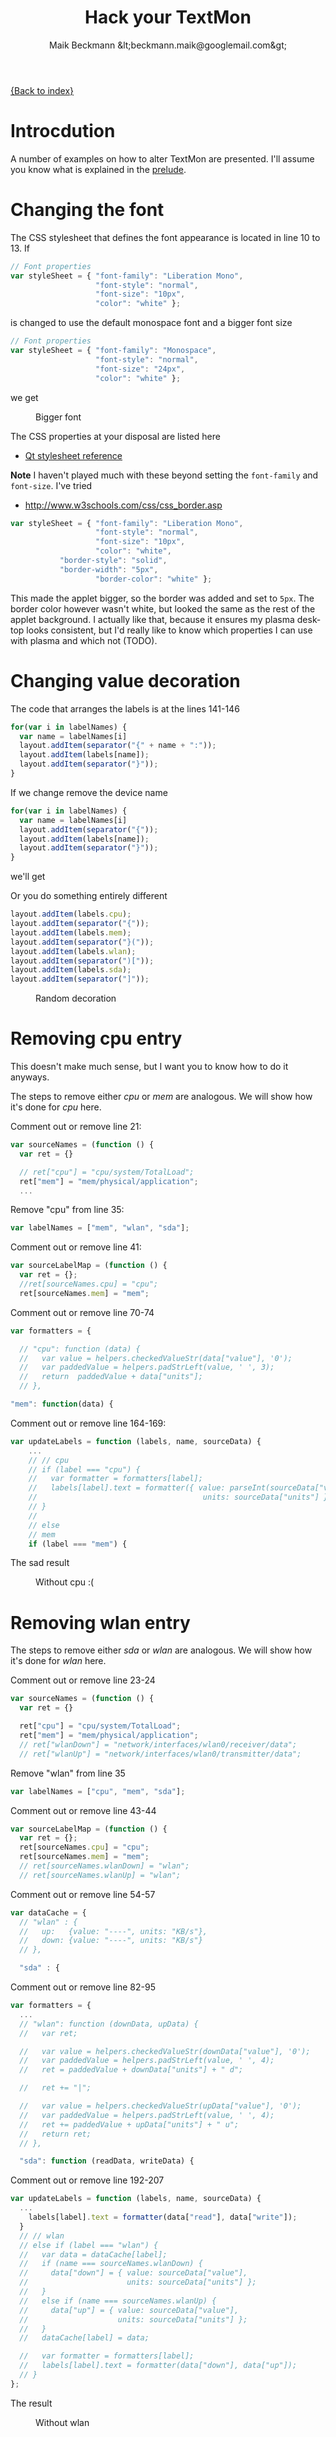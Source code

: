 #+Title: Hack your TextMon
#+Author: Maik Beckmann &lt;beckmann.maik@googlemail.com&gt;
#+Language: en
#+Style: <link rel="stylesheet" type="text/css" href="org-mode.css"/>

[[file:index.html][{Back to index}]]

* Introcdution
A number of examples on how to alter TextMon are presented.  I'll assume you
know what is explained in the [[file:prelude.html][prelude]].

* Changing the font
The CSS stylesheet that defines the font appearance is located in line 10
to 13.  If
#+begin_src js
  // Font properties
  var styleSheet = { "font-family": "Liberation Mono",
                     "font-style": "normal",
                     "font-size": "10px",
                     "color": "white" };
#+end_src
is changed to use the default monospace font and a bigger font size
#+begin_src js
  // Font properties
  var styleSheet = { "font-family": "Monospace",
                     "font-style": "normal",
                     "font-size": "24px",
                     "color": "white" };
#+end_src
we get
#+caption: Bigger font
[[file:images/textmon-0.1/bigger_font.png]]

The CSS properties at your disposal are listed here
 - [[http://developer.qt.nokia.com/doc/qt-4.8/stylesheet-reference.html#list-of-properties][Qt stylesheet reference]]

*Note* I haven't played much with these beyond setting the =font-family= and
 =font-size=.  I've tried
 - http://www.w3schools.com/css/css_border.asp
#+BEGIN_SRC js
var styleSheet = { "font-family": "Liberation Mono",
                   "font-style": "normal",
                   "font-size": "10px",
                   "color": "white",
		   "border-style": "solid",
		   "border-width": "5px",
                   "border-color": "white" };
#+END_SRC
This made the applet bigger, so the border was added and set to =5px=.  The
border color however wasn't white, but looked the same as the rest of the
applet background.  I actually like that, because it ensures my plasma desktop
looks consistent, but I'd really like to know which properties I can use with
plasma and which not (TODO).

* Changing value decoration
The code that arranges the labels is at the lines 141-146
#+begin_src js
  for(var i in labelNames) {
    var name = labelNames[i]
    layout.addItem(separator("{" + name + ":"));
    layout.addItem(labels[name]);
    layout.addItem(separator("}"));
  }
#+end_src
If we change remove the device name
#+begin_src js
  for(var i in labelNames) {
    var name = labelNames[i]
    layout.addItem(separator("{"));
    layout.addItem(labels[name]);
    layout.addItem(separator("}"));
  }
#+end_src
we'll get
#+caption: Without device names
[[file:images/textmon-0.1/without_device_names.png]]
Or you do something entirely different
#+begin_src js
  layout.addItem(labels.cpu);
  layout.addItem(separator("{"));
  layout.addItem(labels.mem);
  layout.addItem(separator("}("));
  layout.addItem(labels.wlan);
  layout.addItem(separator(")["));
  layout.addItem(labels.sda);
  layout.addItem(separator("]"));
#+end_src
#+caption: Random decoration
[[file:images/textmon-0.1/random_decoration.png]]

* Removing cpu entry
This doesn't make much sense, but I want you to know how to do it anyways.

The steps to remove either /cpu/ or /mem/ are analogous.  We will show how it's
done for /cpu/ here.

Comment out or remove line 21:
#+begin_src js
  var sourceNames = (function () {
    var ret = {}

    // ret["cpu"] = "cpu/system/TotalLoad";
    ret["mem"] = "mem/physical/application";
    ...
#+end_src

Remove "cpu" from line 35:
#+begin_src js
  var labelNames = ["mem", "wlan", "sda"];
#+end_src

Comment out or remove line 41:
#+begin_src js
var sourceLabelMap = (function () {
  var ret = {};
  //ret[sourceNames.cpu] = "cpu";
  ret[sourceNames.mem] = "mem";
#+end_src

Comment out or remove line 70-74
#+begin_src js
  var formatters = {

    // "cpu": function (data) {
    //   var value = helpers.checkedValueStr(data["value"], '0');
    //   var paddedValue = helpers.padStrLeft(value, ' ', 3);
    //   return  paddedValue + data["units"];
    // },

  "mem": function(data) {
#+end_src

Comment out or remove line 164-169:
#+begin_src js
  var updateLabels = function (labels, name, sourceData) {
      ...
      // // cpu
      // if (label === "cpu") {
      //   var formatter = formatters[label];
      //   labels[label].text = formatter({ value: parseInt(sourceData["value"]),
      //                                     units: sourceData["units"] });
      // }
      //
      // else
      // mem
      if (label === "mem") {
#+end_src

The sad result
#+caption: Without cpu :(
[[file:images/textmon-0.1/without_cpu.png]]

* Removing  wlan entry
The steps to remove either /sda/ or /wlan/ are analogous.  We will show how
it's done for /wlan/ here.

Comment out or remove line 23-24
#+begin_src js
  var sourceNames = (function () {
    var ret = {}

    ret["cpu"] = "cpu/system/TotalLoad";
    ret["mem"] = "mem/physical/application";
    // ret["wlanDown"] = "network/interfaces/wlan0/receiver/data";
    // ret["wlanUp"] = "network/interfaces/wlan0/transmitter/data";
#+end_src

Remove "wlan" from line 35
#+begin_src js
  var labelNames = ["cpu", "mem", "sda"];
#+end_src

Comment out or remove line 43-44
#+begin_src js
var sourceLabelMap = (function () {
  var ret = {};
  ret[sourceNames.cpu] = "cpu";
  ret[sourceNames.mem] = "mem";
  // ret[sourceNames.wlanDown] = "wlan";
  // ret[sourceNames.wlanUp] = "wlan";
#+end_src

Comment out or remove line 54-57
#+begin_src js
  var dataCache = {
    // "wlan" : {
    //   up:   {value: "----", units: "KB/s"},
    //   down: {value: "----", units: "KB/s"}
    // },

    "sda" : {
#+end_src

Comment out or remove line 82-95
#+begin_src js
  var formatters = {
    ...
    // "wlan": function (downData, upData) {
    //   var ret;

    //   var value = helpers.checkedValueStr(downData["value"], '0');
    //   var paddedValue = helpers.padStrLeft(value, ' ', 4);
    //   ret = paddedValue + downData["units"] + " d";

    //   ret += "|";

    //   var value = helpers.checkedValueStr(upData["value"], '0');
    //   var paddedValue = helpers.padStrLeft(value, ' ', 4);
    //   ret += paddedValue + upData["units"] + " u";
    //   return ret;
    // },

    "sda": function (readData, writeData) {
#+end_src

Comment out or remove line 192-207
#+begin_src js
  var updateLabels = function (labels, name, sourceData) {
    ...
      labels[label].text = formatter(data["read"], data["write"]);
    }
    // // wlan
    // else if (label === "wlan") {
    //   var data = dataCache[label];
    //   if (name === sourceNames.wlanDown) {
    //     data["down"] = { value: sourceData["value"],
    //                      units: sourceData["units"] };
    //   }
    //   else if (name === sourceNames.wlanUp) {
    //     data["up"] = { value: sourceData["value"],
    //                    units: sourceData["units"] };
    //   }
    //   dataCache[label] = data;

    //   var formatter = formatters[label];
    //   labels[label].text = formatter(data["down"], data["up"]);
    // }
  };
#+end_src

The result
#+caption: Without wlan
[[file:images/textmon-0.1/without_wlan.png]]

* Monitoring eth0 instead of wlan0
Your system may have a different device names for /wlan/ (i.e. =ath0=) or you
want to minitor your LAN (=eth0=) throughput instead.

Though it isn't strictly necessary, I recommend reading on [[file:dataengines.html][plasma data engines]]
before you continue.  Because
 - it's interesting
 - you'll know what to do when something goes wrong here

The location in =main.js= to change the monitored devices is line 21-28
#+begin_src js
  // systemmonitor sources we're subscribing to.  Found via
  //   : $ plasmaengineexplorer
  var sourceNames = (function () {
    var ret = {}

    ret["cpu"] = "cpu/system/TotalLoad";
    ret["mem"] = "mem/physical/application";
    ret["wlanDown"] = "network/interfaces/wlan0/receiver/data";
    ret["wlanUp"] = "network/interfaces/wlan0/transmitter/data";
    //
    var sdaBase = "disk/sda_(8:0)/Rate";
    ret["sdaRead"] = sdaBase + "/rblk";
    ret["sdaWrite"] = sdaBase + "/wblk";

    return ret;
  })();
#+end_src

Just as the comment suggest, use /plasmaengineexplorer/ to figure out the
proper identifiers.  For the down rate of the =eth0= device this is
#+caption: eth0
[[file:images/textmon-0.1/engine_explorer_eth0.png]]

After the source names are changed
#+begin_src js
  var sourceNames = (function () {
    ...
    ret["lanDown"] = "network/interfaces/eth0/receiver/data";
    ret["lan0Up"] = "network/interfaces/eth0/transmitter/data";
    //
    var sdaBase = "disk/sda_(8:0)/Rate";
    ...
#+end_src
you simply replace ~wlan" with "lan" in
 - =sourceLabelMap=
 - =dataCache=
 - =formatters=
 - =updateLabels=
#+caption: lan instead of wlan
[[file:images/textmon-0.1/lan_instead_wlan.png]]

* COMMENT Adding a new source                                          :todo:
nil

* Two applets with different settings
Next you'll see why the plasma configuration facility makes a lot of sense,
because we won't use it :P

To have two textmon applets with different configurations, we actually have to
create an new applet from the existing one.

Lets say we want a flavor for the desktop rather than a panel where the font is
bigger.  Do
 : % cp $(kde4-config --localprefix)/share/apps/plasma/plasmoids/textmon ~/textmon_desktop -r
 : cd ~/textmon_desktop
The path =~/textmon_desktop= is arbitrary, copy it whatever you want to.  Edit
the name of the applet in =metadata.desktop=
#+begin_src conf
  [Desktop Entry]
  ...
  Name=TextMon desktop
  ...
  X-KDE-PluginInfo-Name=textmon-desktop
  ...
#+end_src
Do your changes in =main.js=, test them with /plasmoidviewer/ and install the
applet
 : % plasmapkg -i .

This isn't too bad, but you can clearly see why a per applet instance
configuration makes a lot of sense.
